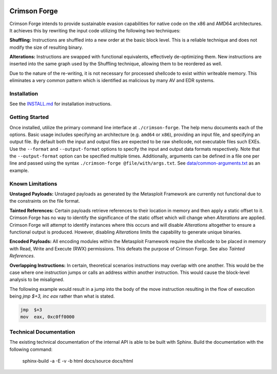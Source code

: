 .. image:: https://github.com/securestate/crimson-forge/blob/master/data/crimson-forge-logo.png

Crimson Forge
=============

Crimson Forge intends to provide sustainable evasion capabilities for native
code on the x86 and AMD64 architectures. It achieves this by rewriting the input
code utilizing the following two techniques:

**Shuffling:** Instructions are shuffled into a new order at the basic block
level. This is a reliable technique and does not modify the size of resulting
binary.

**Alterations:** Instructions are swapped with functional equivalents,
effectively de-optimizing them. New instructions are inserted into the same
graph used by the Shuffling technique, allowing them to be reordered as well.

Due to the nature of the re-writing, it is not necessary for processed shellcode
to exist within writeable memory. This eliminates a very common pattern which is
identified as malicious by many AV and EDR systems.

Installation
------------

See the `INSTALL.md <INSTALL.md>`__ for installation instructions.

Getting Started
---------------

Once installed, utilize the primary command line interface at
``./crimson-forge``. The help menu documents each of the options. Basic usage
includes specifying an architecture (e.g. ``amd64`` or ``x86``), providing an
input file, and specifying an output file. By default both the input and output
files are expected to be raw shellcode, not executable files such EXEs. Use the
``--format`` and ``--output-format`` options to specify the input and output
data formats respectively. Note that the ``--output-format`` option can be
specified multiple times. Additionally, arguments can be defined in a file one
per line and passed using the syntax ``./crimson-forge @file/with/args.txt``.
See `data/common-arguments.txt <data/common-arguments.txt>`__ as an example.

Known Limitations
-----------------

**Unstaged Payloads:** Unstaged payloads as generated by the Metasploit
Framework are currently not functional due to the constraints on the file
format.

**Tainted References:** Certain payloads retrieve references to their location
in memory and then apply a static offset to it. Crimson Forge has no way to
identify the significance of the static offset which will change when
*Alterations* are applied. Crimson Forge will attempt to identify instances
where this occurs and will disable *Alterations* altogether to ensure a
functional output is produced. However, disabling *Alterations* limits the
capability to generate unique binaries.

**Encoded Payloads:** All encoding modules within the Metasploit Framework
require the shellcode to be placed in memory with Read, Write and Execute (RWX)
permissions. This defeats the purpose of Crimson Forge. See also *Tainted
References*. 

**Overlapping Instructions:** In certain, theoretical scenarios instructions may
overlap with one another. This would be the case where one instruction jumps or
calls an address within another instruction. This would cause the block-level
analysis to be misaligned.

The following example would result in a jump into the body of the move
instruction resulting in the flow of execution being `jmp $+3, inc eax` rather
than what is stated.

.. code:: asm

  jmp  $+3
  mov  eax, 0xc0ff0000

Technical Documentation
-----------------------

The existing technical documentation of the internal API is able to be built
with Sphinx. Build the documentation with the following command:

  sphinx-build -a -E -v -b html docs/source docs/html
